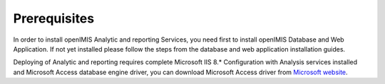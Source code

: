 

Prerequisites
~~~~~~~~~~~~~

In order to install openIMIS Analytic and reporting Services, you need first to install openIMIS Database and Web Application. If not yet installed please follow the steps from the database and web application installation guides.

Deploying of Analytic and reporting requires complete Microsoft IIS 8.* Configuration with Analysis services installed and Microsoft Access database engine driver, you can download Microsoft Access driver from `Microsoft website <https://www.microsoft.com/en-us/download/confirmation.aspx?id=13255>`_.

